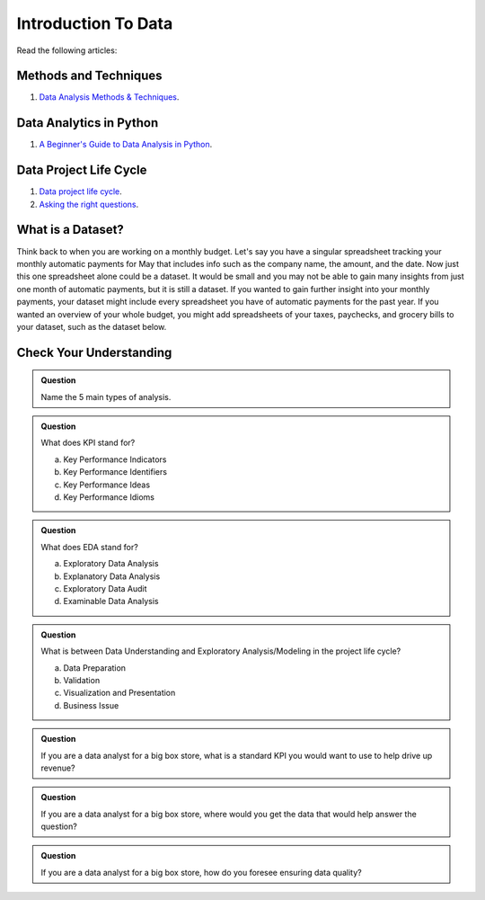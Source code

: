 Introduction To Data
====================

Read the following articles:

Methods and Techniques
----------------------

#. `Data Analysis Methods & Techniques <https://www.datapine.com/blog/data-analysis-methods-and-techniques/>`__.

Data Analytics in Python
------------------------

#. `A Beginner's Guide to Data Analysis in Python <https://towardsdatascience.com/a-beginners-guide-to-data-analysis-in-python-188706df5447>`__.


Data Project Life Cycle
-----------------------

#. `Data project life cycle <https://www.northeastern.edu/graduate/blog/data-analysis-project-lifecycle/>`__.  

#. `Asking the right questions <https://www.datapine.com/blog/data-analysis-questions/%C2%A0%C2%A0>`__.

What is a Dataset?
------------------

Think back to when you are working on a monthly budget. Let's say you have a singular spreadsheet 
tracking your monthly automatic payments for May that includes info such as the company name, the 
amount, and the date. Now just this one spreadsheet alone could be a dataset. It would be small and 
you may not be able to gain many insights from just one month of automatic payments, but it is still 
a dataset. If you wanted to gain further insight into your monthly payments, your dataset might 
include every spreadsheet you have of automatic payments for the past year. If you wanted an overview 
of your whole budget, you might add spreadsheets of your taxes, paychecks, and grocery bills to your 
dataset, such as the dataset below.  

.. figure:: figures/diagramDataset.png
   :alt: Diagram of my May budget dataset.

Check Your Understanding
------------------------

.. admonition:: Question
   
   Name the 5 main types of analysis.

.. admonition:: Question

   What does KPI stand for?

   a. Key Performance Indicators
   b. Key Performance Identifiers
   c. Key Performance Ideas
   d. Key Performance Idioms
	
.. admonition:: Question

   What does EDA stand for?

   a. Exploratory Data Analysis
   b. Explanatory Data Analysis
   c. Exploratory Data Audit
   d. Examinable Data Analysis
	
.. admonition:: Question

   What is between Data Understanding and Exploratory Analysis/Modeling in the project life cycle?

   a. Data Preparation
   b. Validation 
   c. Visualization and Presentation
   d. Business Issue
	
.. admonition:: Question

   If you are a data analyst for a big box store, what is a standard KPI you would want to use to help drive up revenue? 
   
.. admonition:: Question

   If you are a data analyst for a big box store, where would you get the data that would help answer the question? 
   
.. admonition:: Question

   If you are a data analyst for a big box store, how do you foresee ensuring data quality? 
